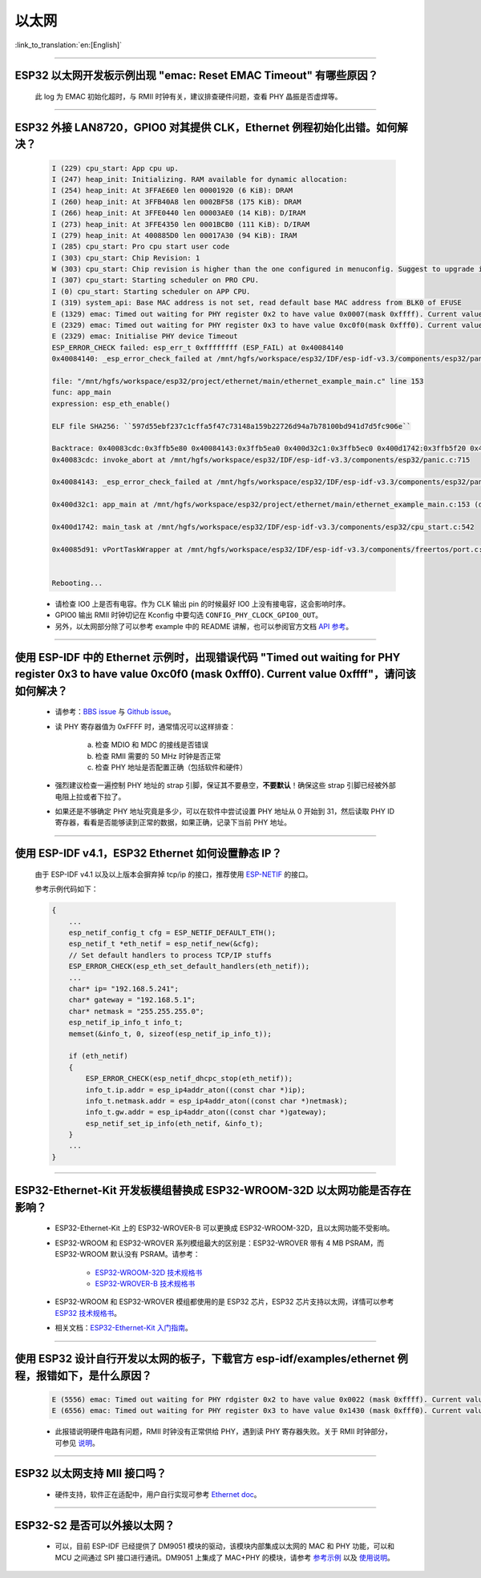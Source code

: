 以太网
======

:link_to_translation:`en:[English]`

.. raw:: html

   <style>
   body {counter-reset: h2}
     h2 {counter-reset: h3}
     h2:before {counter-increment: h2; content: counter(h2) ". "}
     h3:before {counter-increment: h3; content: counter(h2) "." counter(h3) ". "}
     h2.nocount:before, h3.nocount:before, { content: ""; counter-increment: none }
   </style>

--------------

ESP32 以太网开发板示例出现 "emac: Reset EMAC Timeout" 有哪些原因？
------------------------------------------------------------------------

  此 log 为 EMAC 初始化超时，与 RMII 时钟有关，建议排查硬件问题，查看 PHY 晶振是否虚焊等。

--------------

ESP32 外接 LAN8720，GPIO0 对其提供 CLK，Ethernet 例程初始化出错。如何解决？
--------------------------------------------------------------------------------

  .. code-block:: text

    I (229) cpu_start: App cpu up.
    I (247) heap_init: Initializing. RAM available for dynamic allocation:
    I (254) heap_init: At 3FFAE6E0 len 00001920 (6 KiB): DRAM
    I (260) heap_init: At 3FFB40A8 len 0002BF58 (175 KiB): DRAM
    I (266) heap_init: At 3FFE0440 len 00003AE0 (14 KiB): D/IRAM
    I (273) heap_init: At 3FFE4350 len 0001BCB0 (111 KiB): D/IRAM
    I (279) heap_init: At 400885D0 len 00017A30 (94 KiB): IRAM
    I (285) cpu_start: Pro cpu start user code
    I (303) cpu_start: Chip Revision: 1
    W (303) cpu_start: Chip revision is higher than the one configured in menuconfig. Suggest to upgrade it.
    I (307) cpu_start: Starting scheduler on PRO CPU.
    I (0) cpu_start: Starting scheduler on APP CPU.
    I (319) system_api: Base MAC address is not set, read default base MAC address from BLK0 of EFUSE
    E (1329) emac: Timed out waiting for PHY register 0x2 to have value 0x0007(mask 0xffff). Current value 0xffff
    E (2329) emac: Timed out waiting for PHY register 0x3 to have value 0xc0f0(mask 0xfff0). Current value 0xffff
    E (2329) emac: Initialise PHY device Timeout
    ESP_ERROR_CHECK failed: esp_err_t 0xffffffff (ESP_FAIL) at 0x40084140
    0x40084140: _esp_error_check_failed at /mnt/hgfs/workspace/esp32/IDF/esp-idf-v3.3/components/esp32/panic.c:720

    file: "/mnt/hgfs/workspace/esp32/project/ethernet/main/ethernet_example_main.c" line 153
    func: app_main
    expression: esp_eth_enable()

    ELF file SHA256: ``597d55ebf237c1cffa5f47c73148a159b22726d94a7b78100bd941d7d5fc906e``

    Backtrace: 0x40083cdc:0x3ffb5e80 0x40084143:0x3ffb5ea0 0x400d32c1:0x3ffb5ec0 0x400d1742:0x3ffb5f20 0x40085d91:0x3ffb5f40
    0x40083cdc: invoke_abort at /mnt/hgfs/workspace/esp32/IDF/esp-idf-v3.3/components/esp32/panic.c:715

    0x40084143: _esp_error_check_failed at /mnt/hgfs/workspace/esp32/IDF/esp-idf-v3.3/components/esp32/panic.c:721

    0x400d32c1: app_main at /mnt/hgfs/workspace/esp32/project/ethernet/main/ethernet_example_main.c:153 (discriminator 1)

    0x400d1742: main_task at /mnt/hgfs/workspace/esp32/IDF/esp-idf-v3.3/components/esp32/cpu_start.c:542

    0x40085d91: vPortTaskWrapper at /mnt/hgfs/workspace/esp32/IDF/esp-idf-v3.3/components/freertos/port.c:403


    Rebooting...

  - 请检查 IO0 上是否有电容。作为 CLK 输出 pin 的时候最好 IO0 上没有接电容，这会影响时序。
  - GPIO0 输出 RMII 时钟切记在 Kconfig 中要勾选 ``CONFIG_PHY_CLOCK_GPIO0_OUT``。
  - 另外，以太网部分除了可以参考 example 中的 README 讲解，也可以参阅官方文档 `API 参考 <https://docs.espressif.com/projects/esp-idf/zh_CN/latest/esp32/api-reference/network/esp_eth.html>`_。

--------------

使用 ESP-IDF 中的 Ethernet 示例时，出现错误代码 "Timed out waiting for PHY register 0x3 to have value 0xc0f0 (mask 0xfff0). Current value 0xffff"，请问该如何解决？
-------------------------------------------------------------------------------------------------------------------------------------------------------------------------------

  - 请参考：`BBS issue <https://www.esp32.com/viewtopic.php?f=12&t=6322&p=27381#p27381>`_ 与 `Github issue <https://github.com/espressif/esp-idf/pull/1127#issuecomment-340727923>`_。
  - 读 PHY 寄存器值为 0xFFFF 时，通常情况可以这样排查：

      a. 检查 MDIO 和 MDC 的接线是否错误
      b. 检查 RMII 需要的 50 MHz 时钟是否正常
      c. 检查 PHY 地址是否配置正确（包括软件和硬件）
      
  - 强烈建议检查一遍控制 PHY 地址的 strap 引脚，保证其不要悬空，**不要默认**！确保这些 strap 引脚已经被外部电阻上拉或者下拉了。
  - 如果还是不够确定 PHY 地址究竟是多少，可以在软件中尝试设置 PHY 地址从 0 开始到 31，然后读取 PHY ID 寄存器，看看是否能够读到正常的数据，如果正确，记录下当前 PHY 地址。


--------------

使用 ESP-IDF v4.1，ESP32 Ethernet 如何设置静态 IP？
---------------------------------------------------------------------------

  由于 ESP-IDF v4.1 以及以上版本会摒弃掉 tcp/ip 的接口，推荐使用 `ESP-NETIF <https://docs.espressif.com/projects/esp-idf/en/latest/esp32/api-reference/network/esp_netif.html>`_ 的接口。

  参考示例代码如下：

  .. code-block:: c

    {
        ...
        esp_netif_config_t cfg = ESP_NETIF_DEFAULT_ETH();
        esp_netif_t *eth_netif = esp_netif_new(&cfg);
        // Set default handlers to process TCP/IP stuffs
        ESP_ERROR_CHECK(esp_eth_set_default_handlers(eth_netif));
        ...
        char* ip= "192.168.5.241";
        char* gateway = "192.168.5.1";
        char* netmask = "255.255.255.0";
        esp_netif_ip_info_t info_t;
        memset(&info_t, 0, sizeof(esp_netif_ip_info_t));

        if (eth_netif)
        {
            ESP_ERROR_CHECK(esp_netif_dhcpc_stop(eth_netif));
            info_t.ip.addr = esp_ip4addr_aton((const char *)ip);
            info_t.netmask.addr = esp_ip4addr_aton((const char *)netmask);
            info_t.gw.addr = esp_ip4addr_aton((const char *)gateway);
            esp_netif_set_ip_info(eth_netif, &info_t);
        }
        ...
    }

--------------

ESP32-Ethernet-Kit 开发板模组替换成 ESP32-WROOM-32D 以太网功能是否存在影响？
-----------------------------------------------------------------------------------------

  - ESP32-Ethernet-Kit 上的 ESP32-WROVER-B 可以更换成 ESP32-WROOM-32D，且以太网功能不受影响。
  - ESP32-WROOM 和 ESP32-WROVER 系列模组最大的区别是：ESP32-WROVER 带有 4 MB PSRAM，而 ESP32-WROOM 默认没有 PSRAM。请参考：

     - `ESP32-WROOM-32D 技术规格书 <https://www.espressif.com/sites/default/files/documentation/esp32-wroom-32d_esp32-wroom-32u_datasheet_cn.pdf>`_
     - `ESP32-WROVER-B 技术规格书 <https://www.espressif.com/sites/default/files/documentation/esp32-wrover-b_datasheet_cn.pdf>`_

  - ESP32-WROOM 和 ESP32-WROVER 模组都使用的是 ESP32 芯片，ESP32 芯片支持以太网，详情可以参考 `ESP32 技术规格书 <https://www.espressif.com/sites/default/files/documentation/esp32_datasheet_cn.pdf>`_。
  - 相关文档：`ESP32-Ethernet-Kit 入门指南 <https://docs.espressif.com/projects/esp-idf/zh_CN/latest/esp32/hw-reference/esp32/get-started-ethernet-kit.html>`_。

------------------

使用 ESP32 设计自行开发以太网的板子，下载官方 esp-idf/examples/ethernet 例程，报错如下，是什么原因？
----------------------------------------------------------------------------------------------------------------------------------------------------------------------------------------------------------------------------------------------------------------------------------

  .. code-block:: text

    E (5556) emac: Timed out waiting for PHY rdgister 0x2 to have value 0x0022 (mask 0xffff). Current value 0xffff
    E (6556) emac: Timed out waiting for PHY register 0x3 to have value 0x1430 (mask 0xfff0). Current value 0xffff 

  - 此报错说明硬件电路有问题，RMII 时钟没有正常供给 PHY，遇到读 PHY 寄存器失败。关于 RMII 时钟部分，可参见 `说明 <https://docs.espressif.com/projects/esp-idf/zh_CN/latest/esp32/api-reference/network/esp_eth.html>`_。
  
----------------

ESP32 以太网支持 MII 接口吗？
------------------------------------------------------------------------------------------------------------------------------------------------------

  - 硬件支持，软件正在适配中，用户自行实现可参考 `Ethernet doc <https://docs.espressif.com/projects/esp-idf/zh_CN/latest/esp32/api-reference/network/esp_eth.html>`_。 

--------------------------------

ESP32-S2 是否可以外接以太网？ 
------------------------------------------------------------------------

  - 可以，目前 ESP-IDF 已经提供了 DM9051 模块的驱动，该模块内部集成以太网的 MAC 和 PHY 功能，可以和 MCU 之间通过 SPI 接口进行通讯。DM9051 上集成了 MAC+PHY 的模块，请参考 `参考示例 <https://github.com/espressif/esp-idf/tree/master/examples/ethernet/>`_ 以及 `使用说明 <https://docs.espressif.com/projects/esp-idf/zh_CN/latest/esp32s2/api-reference/network/index.html#id1>`_。
